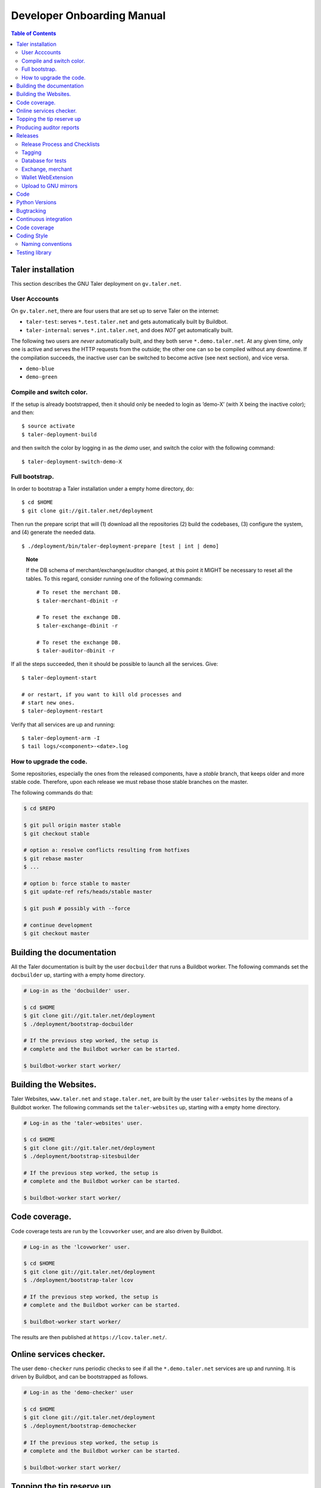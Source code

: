 Developer Onboarding Manual
###########################

.. contents:: Table of Contents

Taler installation
==================

This section describes the GNU Taler deployment on ``gv.taler.net``.

User Acccounts
--------------

On ``gv.taler.net``, there are four users that are set up to serve Taler on
the internet:

-  ``taler-test``: serves ``*.test.taler.net`` and gets automatically
   built by Buildbot.

-  ``taler-internal``: serves ``*.int.taler.net``, and does *NOT* get
   automatically built.

The following two users are *never* automatically built, and they both
serve ``*.demo.taler.net``. At any given time, only one is active and
serves the HTTP requests from the outside; the other one can so be
compiled without any downtime. If the compilation succeeds, the inactive
user can be switched to become active (see next section), and vice versa.

-  ``demo-blue``
-  ``demo-green``

Compile and switch color.
-------------------------

If the setup is already bootstrapped, then it should only be needed to
login as ’demo-X’ (with X being the inactive color); and then:

::

   $ source activate
   $ taler-deployment-build

and then switch the color by logging in as the *demo* user, and switch
the color with the following command:

::

   $ taler-deployment-switch-demo-X

Full bootstrap.
---------------

In order to bootstrap a Taler installation under a empty home directory,
do:

::

   $ cd $HOME
   $ git clone git://git.taler.net/deployment

Then run the prepare script that will (1) download all the repositories
(2) build the codebases, (3) configure the system, and (4) generate the
needed data.

::

   $ ./deployment/bin/taler-deployment-prepare [test | int | demo]

..

   **Note**

   If the DB schema of merchant/exchange/auditor changed, at this point
   it MIGHT be necessary to reset all the tables. To this regard,
   consider running one of the following commands:

   ::

      # To reset the merchant DB.
      $ taler-merchant-dbinit -r

      # To reset the exchange DB.
      $ taler-exchange-dbinit -r

      # To reset the exchange DB.
      $ taler-auditor-dbinit -r

If all the steps succeeded, then it should be possible to launch all the
services. Give:

::

   $ taler-deployment-start

   # or restart, if you want to kill old processes and
   # start new ones.
   $ taler-deployment-restart

Verify that all services are up and running:

::

   $ taler-deployment-arm -I
   $ tail logs/<component>-<date>.log

How to upgrade the code.
------------------------

Some repositories, especially the ones from the released components,
have a *stable* branch, that keeps older and more stable code.
Therefore, upon each release we must rebase those stable branches on the
master.

The following commands do that:

.. code-block:: sh

   $ cd $REPO

   $ git pull origin master stable
   $ git checkout stable

   # option a: resolve conflicts resulting from hotfixes
   $ git rebase master
   $ ...

   # option b: force stable to master
   $ git update-ref refs/heads/stable master

   $ git push # possibly with --force

   # continue development
   $ git checkout master

.. _Testing-components:

Building the documentation
==========================

All the Taler documentation is built by the user ``docbuilder`` that
runs a Buildbot worker.  The following commands set the ``docbuilder`` up,
starting with a empty home directory.

.. code-block:: sh

  # Log-in as the 'docbuilder' user.

  $ cd $HOME
  $ git clone git://git.taler.net/deployment
  $ ./deployment/bootstrap-docbuilder

  # If the previous step worked, the setup is
  # complete and the Buildbot worker can be started.

  $ buildbot-worker start worker/


Building the Websites.
======================

Taler Websites, ``www.taler.net`` and ``stage.taler.net``, are built by the
user ``taler-websites`` by the means of a Buildbot worker.  The following
commands set the ``taler-websites`` up, starting with a empty home directory.

.. code-block:: sh

  # Log-in as the 'taler-websites' user.

  $ cd $HOME
  $ git clone git://git.taler.net/deployment
  $ ./deployment/bootstrap-sitesbuilder

  # If the previous step worked, the setup is
  # complete and the Buildbot worker can be started.

  $ buildbot-worker start worker/


Code coverage.
==============
Code coverage tests are run by the ``lcovworker`` user, and are also driven
by Buildbot.

.. code-block:: sh

  # Log-in as the 'lcovworker' user.

  $ cd $HOME
  $ git clone git://git.taler.net/deployment
  $ ./deployment/bootstrap-taler lcov

  # If the previous step worked, the setup is
  # complete and the Buildbot worker can be started.

  $ buildbot-worker start worker/

The results are then published at ``https://lcov.taler.net/``.

Online services checker.
========================
The user ``demo-checker`` runs periodic checks to see if all the
``*.demo.taler.net`` services are up and running.  It is driven by
Buildbot, and can be bootstrapped as follows.

.. code-block:: sh

  # Log-in as the 'demo-checker' user

  $ cd $HOME
  $ git clone git://git.taler.net/deployment
  $ ./deployment/bootstrap-demochecker

  # If the previous step worked, the setup is
  # complete and the Buildbot worker can be started.

  $ buildbot-worker start worker/


Topping the tip reserve up
==========================
Both 'test' and 'demo' setups get their tip reserve topped up
by a Buildbot worker.  The following steps get the reserve topper
prepared.

.. code-block:: sh

  # Log-in as <env>-topper, with <env> being either 'test' or 'demo'

  $ git clone git://git.taler.net/deployment
  $ ./deployment/prepare-reservetopper <env>

  # If the previous steps worked, then it should suffice to start
  # the worker, with:

  $ buildbot-worker start worker/


Producing auditor reports
=========================

Both 'test' and 'demo' setups get their auditor reports compiled
by a Buildbot worker.  The following steps get the reports compiler
prepared.

.. code-block:: sh

  # Log-in as <env>-auditor, with <env> being either 'test' or 'demo'

  $ git clone git://git.taler.net/deployment
  $ ./deployment/prepare-auditorreporter <env>

  # If the previous steps worked, then it should suffice to start
  # the worker, with:

  $ buildbot-worker start worker/

.. _Releases:

Releases
========

Release Process and Checklists
------------------------------

This document describes the process for releasing a new version of the
various Taler components to the official GNU mirrors.

The following components are published on the GNU mirrors

-  taler-exchange (exchange.git)
-  taler-merchant (merchant.git)
-  talerdonations (donations.git)
-  talerblog (blog.git)
-  taler-bank (bank.git)
-  taler-wallet-webex (wallet-webex.git)

Tagging
-------

Tag releases with an **annotated** commit, like

.. code-block:: sh

   git tag -a v0.1.0 -m "Official release v0.1.0"
   git push origin v0.1.0

Database for tests
------------------

For tests in the exchange and merchant to run, make sure that a database
*talercheck* is accessible by *$USER*. Otherwise tests involving the
database logic are skipped.

Exchange, merchant
------------------

Set the version in ``configure.ac``. The commit being tagged should be
the change of the version.

For the exchange test cases to pass, ``make install`` must be run first.
Without it, test cases will fail because plugins can't be located.

.. code-block:: sh

   ./bootstrap
   ./configure # add required options for your system
   make dist
   tar -xf taler-$COMPONENT-$VERSION.tar.gz
   cd taler-$COMPONENT-$VERSION
   make install check

Wallet WebExtension
-------------------

The version of the wallet is in *manifest.json*. The ``version_name``
should be adjusted, and *version* should be increased independently on
every upload to the WebStore.

.. code-block:: sh

   ./configure
   make dist

Upload to GNU mirrors
---------------------

See
*https://www.gnu.org/prep/maintain/maintain.html#Automated-FTP-Uploads*

Directive file:

::

   version: 1.2
   directory: taler
   filename: taler-exchange-0.1.0.tar.gz

Upload the files in **binary mode** to the ftp servers.

.. _Code:

Code
====

Taler code is versioned via Git. For those users without write access,
all the codebases are found at the following URL:

::

   git://git.taler.net/<repository>

A complete list of all the existing repositories is currently found at
``https://git.taler.net/``. Note: ``<repository>`` must NOT have the
``.git`` extension.

.. _Python-Versions:
Python Versions
===============

Python code should be written and build against version 3.7 of python.

.. _Bugtracking:

Bugtracking
===========

Bug tracking is done with Mantis (https://www.mantisbt.org/). All the
bugs are then showed and managed at ``https://bugs.gnunet.org/``, under
the "Taler" project. A registration on the Web site is needed in order
to use the bug tracker.

.. _Continuous-integration:

Continuous integration
======================

CI is done with Buildbot (https://buildbot.net/), and builds are
triggered by the means of Git hooks. The results are published at
``https://buildbot.wild.gv.taler.net/``.

In order to avoid downtimes, CI uses a "blue/green" deployment
technique. In detail, there are two users building code on the system,
the "green" and the "blue" user; and at any given time, one is running
Taler services and the other one is either building the code or waiting
for that.

There is also the possibility to trigger builds manually, but this is
only reserved to "admin" users.

.. _Code-coverage:

Code coverage
=============

Code coverage is done with the Gcov / Lcov
(http://ltp.sourceforge.net/coverage/lcov.php) combo, and it is run
nightly (once a day) by a Buildbot worker. The coverage results are
then published at ``https://lcov.taler.net/``.


Coding Style
============

These are the general coding style rules for Taler.

* Baseline rules are to follow GNU guidelines, modified or extended
  by the GNUnet style: https://gnunet.org/style

Naming conventions
------------------

* include files (very similar to GNUnet):

  * if installed, must start with "``taler_``" (exception: platform.h),
    and MUST live in src/include/
  * if NOT installed, must NOT start with "``taler_``" and
    MUST NOT live in src/include/ and
    SHOULD NOT be included from outside of their own directory
  * end in "_lib" for "simple" libraries
  * end in "_plugin" for plugins
  * end in "_service" for libraries accessing a service, i.e. the exchange

* binaries:

  * taler-exchange-xxx: exchange programs
  * taler-merchant-xxx: merchant programs (demos)
  * taler-wallet-xxx: wallet programs
  * plugins should be libtaler_plugin_xxx_yyy.so: plugin yyy for API xxx
  * libtalerxxx: library for API xxx

* logging

  * tools use their full name in GNUNET_log_setup
    (i.e. 'taler-exchange-keyup') and log using plain 'GNUNET_log'.
  * pure libraries (without associated service) use 'GNUNET_log_from'
    with the component set to their library name (without lib or '.so'),
    which should also be their directory name (i.e. 'util')
  * plugin libraries (without associated service) use 'GNUNET_log_from'
    with the component set to their type and plugin name (without lib or '.so'),
    which should also be their directory name (i.e. 'exchangedb-postgres')
  * libraries with associated service) use 'GNUNET_log_from'
    with the name of the service,  which should also be their
    directory name (i.e. 'exchange')

* configuration

  * same rules as for GNUnet

* exported symbols

  * must start with TALER_[SUBSYSTEMNAME]_ where SUBSYSTEMNAME
    MUST match the subdirectory of src/ in which the symbol is defined
  * from libtalerutil start just with ``TALER_``, without subsystemname
  * if scope is ONE binary and symbols are not in a shared library,
    use binary-specific prefix (such as TMH = taler-exchange-httpd) for
    globals, possibly followed by the subsystem (TMH_DB_xxx).

* structs:

  * structs that are 'packed' and do not contain pointers and are
    thus suitable for hashing or similar operations are distinguished
    by adding a "P" at the end of the name. (NEW)  Note that this
    convention does not hold for the GNUnet-structs (yet).
  * structs that are used with a purpose for signatures, additionally
    get an "S" at the end of the name.

* private (library-internal) symbols (including structs and macros)

  * must not start with ``TALER_`` or any other prefix

* testcases

  * must be called "test_module-under-test_case-description.c"

* performance tests

  * must be called "perf_module-under-test_case-description.c"



Testing library
===============

This chapter is a VERY ABSTRACT description of how testing is
implemented in Taler, and in NO WAY wants to substitute the reading of
the actual source code by the user.

In Taler, a test case is a array of ``struct TALER_TESTING_Command``,
informally referred to as ``CMD``, that is iteratively executed by the
testing interpreter. This latter is transparently initiated by the
testing library.

However, the developer does not have to defined CMDs manually, but
rather call the proper constructor provided by the library. For example,
if a CMD is supposed to test feature ``x``, then the library would
provide the ``TALER_TESTING_cmd_x ()`` constructor for it. Obviously,
each constructor has its own particular arguments that make sense to
test ``x``, and all constructor are thoroughly commented within the
source code.

Internally, each CMD has two methods: ``run ()`` and ``cleanup ()``. The
former contains the main logic to test feature ``x``, whereas the latter
cleans the memory up after execution.

In a test life, each CMD needs some internal state, made by values it
keeps in memory. Often, the test has to *share* those values with other
CMDs: for example, CMD1 may create some key material and CMD2 needs this
key material to encrypt data.

The offering of internal values from CMD1 to CMD2 is made by *traits*. A
trait is a ``struct TALER_TESTING_Trait``, and each CMD contains a array
of traits, that it offers via the public trait interface to other
commands. The definition and filling of such array happens transparently
to the test developer.

For example, the following example shows how CMD2 takes an amount object
offered by CMD1 via the trait interface.

Note: the main interpreter and the most part of CMDs and traits are
hosted inside the exchange codebase, but nothing prevents the developer
from implementing new CMDs and traits within other codebases.

::

   /* Withouth loss of generality, let's consider the
    * following logic to exist inside the run() method of CMD1 */
   ..

   struct TALER_Amount *a;
   /**
    * the second argument (0) points to the first amount object offered,
    * in case multiple are available.
    */
   if (GNUNET_OK != TALER_TESTING_get_trait_amount_obj (cmd2, 0, &a))
     return GNUNET_SYSERR;
   ...

   use(a); /* 'a' points straight into the internal state of CMD2 */

In the Taler realm, there is also the possibility to alter the behaviour
of supposedly well-behaved components. This is needed when, for example,
we want the exchange to return some corrupted signature in order to
check if the merchant backend detects it.

This alteration is accomplished by another service called *twister*. The
twister acts as a proxy between service A and B, and can be programmed
to tamper with the data exchanged by A and B.

Please refer to the Twister codebase (under the ``test`` directory) in
order to see how to configure it.

